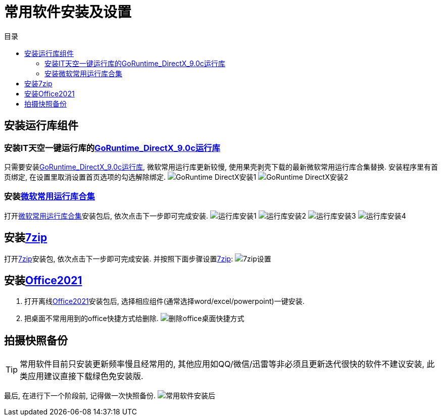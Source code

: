 = 常用软件安装及设置
:toc: left
:toc-title: 目录
:toclevels: 4

== 安装运行库组件
=== 安装IT天空一键运行库的link:https://www.itsk.com/thread-396895-1-1.html[GoRuntime_DirectX_9.0c运行库]
只需要安装link:https://www.itsk.com/thread-396895-1-1.html[GoRuntime_DirectX_9.0c运行库], 微软常用运行库更新较慢, 使用果壳剥壳下载的最新微软常用运行库合集替换.
安装程序里有首页绑定, 在设置里取消设置首页选项的勾选解除绑定.
image:images/GoRuntime_DirectX安装1.png[align=center]
image:images/GoRuntime_DirectX安装2.png[align=center]

=== 安装link:https://www.ghxi.com/yxkhj.html[微软常用运行库合集]
打开link:https://www.ghxi.com/yxkhj.html[微软常用运行库合集]安装包后, 依次点击下一步即可完成安装.
image:images/运行库安装1.png[align=center]
image:images/运行库安装2.png[align=center]
image:images/运行库安装3.png[align=center]
image:images/运行库安装4.png[align=center]

## 安装link:https://www.7-zip.org/[7zip]
打开link:https://www.7-zip.org/[7zip]安装包, 依次点击下一步即可完成安装. 并按照下面步骤设置link:https://www.7-zip.org/[7zip]:
image:images/7zip设置.png[align=center]

== 安装link:https://www.yrxitong.com/h-nd-1030.html[Office2021]
. 打开离线link:https://www.yrxitong.com/h-nd-1030.html[Office2021]安装包后, 选择相应组件(通常选择word/excel/powerpoint)一键安装.
. 把桌面不常用用到的office快捷方式给删除.
image:images/删除office桌面快捷方式.png[align=center]

## 拍摄快照备份
TIP: 常用软件目前只安装更新频率慢且经常用的, 其他应用如QQ/微信/迅雷等非必须且更新迭代很快的软件不建议安装, 此类应用建议直接下载绿色免安装版.

最后, 在进行下一个阶段前, 记得做一次快照备份.
image:images/常用软件安装后.webp[align=center]